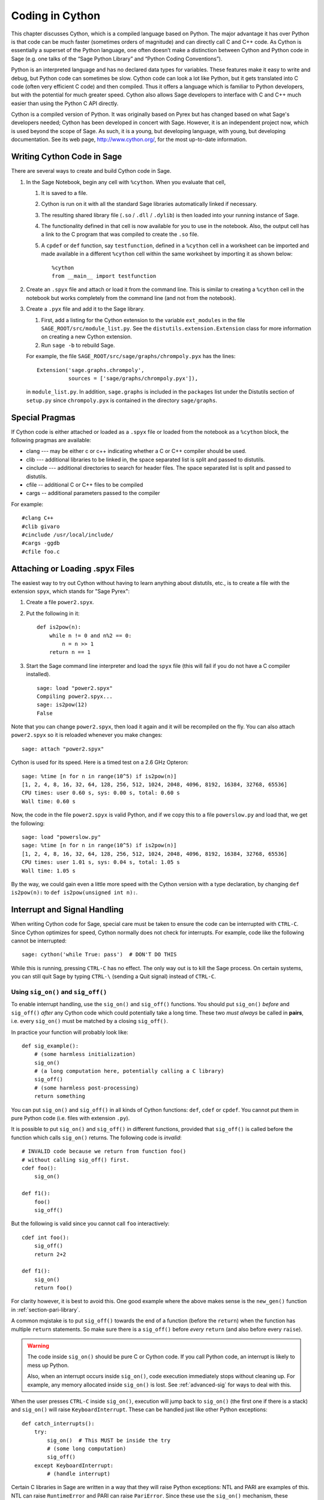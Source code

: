 .. _chapter-cython:

================
Coding in Cython
================

This chapter discusses Cython, which is a compiled language based on
Python.  The major advantage it has over Python is that code can be
much faster (sometimes orders of magnitude) and can directly call
C and C++ code.  As Cython is essentially a superset of the Python
language, one often doesn’t make a distinction between Cython and 
Python code in Sage (e.g. one talks of the “Sage Python Library”
and “Python Coding Conventions”).

Python is an interpreted language and has no declared data types for
variables. These features make it easy to write and debug, but Python
code can sometimes be slow. Cython code can look a lot like Python,
but it gets translated into C code (often very efficient C code) and
then compiled. Thus it offers a language which is familiar to Python
developers, but with the potential for much greater speed. Cython also
allows Sage developers to interface with C and C++ much easier than
using the Python C API directly.

Cython is a compiled version of Python. It was originally based on
Pyrex but has changed based on what Sage's developers needed; Cython
has been developed in concert with Sage. However, it is an independent
project now, which is used beyond the scope of Sage. As such, it is a
young, but developing language, with young, but developing
documentation. See its web page, http://www.cython.org/, for the most
up-to-date information.



Writing Cython Code in Sage
===========================

There are several ways to create and build Cython code in Sage.

#. In the Sage Notebook, begin any cell with ``%cython``. When you
   evaluate that cell,

   #. It is saved to a file.

   #. Cython is run on it with all the standard Sage libraries
      automatically linked if necessary.

   #. The resulting shared library file (``.so`` / ``.dll`` /
      ``.dylib``) is then loaded into your running instance of Sage.

   #. The functionality defined in that cell is now available for you
      to use in the notebook. Also, the output cell has a link to the C
      program that was compiled to create the ``.so`` file.

   #. A ``cpdef`` or ``def`` function, say ``testfunction``, defined in
      a ``%cython`` cell in a worksheet can be imported and made available
      in a different ``%cython`` cell within the same worksheet by
      importing it as shown below::

          %cython
          from __main__ import testfunction

#. Create an ``.spyx`` file and attach or load it from the command
   line. This is similar to creating a ``%cython`` cell in the
   notebook but works completely from the command line (and not from
   the notebook).

#. Create a ``.pyx`` file and add it to the Sage library.

   #. First, add a listing for the Cython extension to the variable
      ``ext_modules`` in the file
      ``SAGE_ROOT/src/module_list.py``. See the
      ``distutils.extension.Extension`` class for more information on
      creating a new Cython extension.

   #. Run ``sage -b`` to rebuild Sage.

   For example, the file
   ``SAGE_ROOT/src/sage/graphs/chrompoly.pyx`` has the lines::

       Extension('sage.graphs.chrompoly',
                 sources = ['sage/graphs/chrompoly.pyx']),

   in ``module_list.py``. In addition, ``sage.graphs`` is included in
   the ``packages`` list under the Distutils section of ``setup.py``
   since ``chrompoly.pyx`` is contained in the directory
   ``sage/graphs``.


Special Pragmas
===============

If Cython code is either attached or loaded as a ``.spyx`` file or
loaded from the notebook as a ``%cython`` block, the following
pragmas are available:

* clang --- may be either c or c++ indicating whether a C or C++
  compiler should be used.

* clib --- additional libraries to be linked in, the space separated
  list is split and passed to distutils.

* cinclude --- additional directories to search for header files. The
  space separated list is split and passed to distutils.

* cfile -- additional C or C++ files to be compiled

* cargs -- additional parameters passed to the compiler

For example::

    #clang C++
    #clib givaro
    #cinclude /usr/local/include/
    #cargs -ggdb
    #cfile foo.c


Attaching or Loading .spyx Files
================================

The easiest way to try out Cython without having to learn anything
about distutils, etc., is to create a file with the extension
``spyx``, which stands for "Sage Pyrex":

#. Create a file ``power2.spyx``.

#. Put the following in it::

       def is2pow(n):
           while n != 0 and n%2 == 0:
               n = n >> 1
           return n == 1

#. Start the Sage command line interpreter and load the ``spyx`` file
   (this will fail if you do not have a C compiler installed).

   .. skip

   ::

       sage: load "power2.spyx"
       Compiling power2.spyx...
       sage: is2pow(12)
       False

Note that you can change ``power2.spyx``, then load it again and it
will be recompiled on the fly. You can also attach ``power2.spyx`` so
it is reloaded whenever you make changes:

.. skip

::

    sage: attach "power2.spyx"

Cython is used for its speed. Here is a timed test on a 2.6 GHz
Opteron:

.. skip

::

    sage: %time [n for n in range(10^5) if is2pow(n)]
    [1, 2, 4, 8, 16, 32, 64, 128, 256, 512, 1024, 2048, 4096, 8192, 16384, 32768, 65536]
    CPU times: user 0.60 s, sys: 0.00 s, total: 0.60 s
    Wall time: 0.60 s

Now, the code in the file ``power2.spyx`` is valid Python, and if we
copy this to a file ``powerslow.py`` and load that, we get the
following:

.. skip

::

    sage: load "powerslow.py"
    sage: %time [n for n in range(10^5) if is2pow(n)]
    [1, 2, 4, 8, 16, 32, 64, 128, 256, 512, 1024, 2048, 4096, 8192, 16384, 32768, 65536]
    CPU times: user 1.01 s, sys: 0.04 s, total: 1.05 s
    Wall time: 1.05 s

By the way, we could gain even a little more speed with the Cython
version with a type declaration, by changing ``def is2pow(n):`` to
``def is2pow(unsigned int n):``.


.. _section_sig_on:

Interrupt and Signal Handling
=============================

When writing Cython code for Sage, special care must be taken to
ensure the code can be interrupted with ``CTRL-C``.  Since Cython
optimizes for speed, Cython normally does not check for interrupts.
For example, code like the following cannot be interrupted:

.. skip

::

    sage: cython('while True: pass')  # DON'T DO THIS

While this is running, pressing ``CTRL-C`` has no effect.  The only
way out is to kill the Sage process.  On certain systems, you can
still quit Sage by typing ``CTRL-\`` (sending a Quit signal) instead
of ``CTRL-C``.

Using ``sig_on()`` and ``sig_off()``
------------------------------------

.. highlight:: cython

To enable interrupt handling, use the ``sig_on()`` and ``sig_off()`` functions.
You should put ``sig_on()`` *before* and ``sig_off()`` *after* any Cython code
which could potentially take a long time.
These two *must always* be called in **pairs**, i.e. every
``sig_on()`` must be matched by a closing ``sig_off()``.

In practice your function will probably look like::

    def sig_example():
        # (some harmless initialization)
        sig_on()
        # (a long computation here, potentially calling a C library)
        sig_off()
        # (some harmless post-processing)
        return something

You can put ``sig_on()`` and ``sig_off()`` in all kinds of Cython
functions: ``def``, ``cdef`` or ``cpdef``.  You cannot put them in
pure Python code (i.e. files with extension ``.py``).

It is possible to put ``sig_on()`` and ``sig_off()`` in different
functions, provided that ``sig_off()`` is called before the function
which calls ``sig_on()`` returns.  The following code is *invalid*::

    # INVALID code because we return from function foo()
    # without calling sig_off() first.
    cdef foo():
        sig_on()

    def f1():
        foo()
        sig_off()

But the following is valid since you cannot call ``foo``
interactively::

    cdef int foo():
        sig_off()
        return 2+2

    def f1():
        sig_on()
        return foo()

For clarity however, it is best to avoid this.  One good example where
the above makes sense is the ``new_gen()`` function in
:ref:`section-pari-library`.

A common mqistake is to put ``sig_off()`` towards the end of a
function (before the ``return``) when the function has multiple
``return`` statements.  So make sure there is a ``sig_off()`` before
*every* ``return`` (and also before every ``raise``).

.. WARNING::

    The code inside ``sig_on()`` should be pure C or Cython code. If
    you call Python code, an interrupt is likely to mess up Python.

    Also, when an interrupt occurs inside ``sig_on()``, code execution
    immediately stops without cleaning up.  For example, any memory
    allocated inside ``sig_on()`` is lost.  See :ref:`advanced-sig`
    for ways to deal with this.

When the user presses ``CTRL-C`` inside ``sig_on()``, execution will
jump back to ``sig_on()`` (the first one if there is a stack) and
``sig_on()`` will raise ``KeyboardInterrupt``.  These can be handled
just like other Python exceptions::

    def catch_interrupts():
        try:
            sig_on()  # This MUST be inside the try
            # (some long computation)
            sig_off()
        except KeyboardInterrupt:
            # (handle interrupt)

Certain C libraries in Sage are written in a way that they will raise
Python exceptions: NTL and PARI are examples of this.  NTL can raise
``RuntimeError`` and PARI can raise ``PariError``.  Since these use
the ``sig_on()`` mechanism, these exceptions can be caught just like
the ``KeyboardInterrupt`` in the example above.

It is possible to stack ``sig_on()`` and ``sig_off()``.  If you do
this, the effect is exactly the same as if only the outer
``sig_on()``/``sig_off()`` was there.  The inner ones will just change
a reference counter and otherwise do nothing.  Make sure that the
number of ``sig_on()`` calls equal the number of ``sig_off()`` calls::

    def stack_sig_on():
        sig_on()
        sig_on()
        sig_on()
        # (some code)
        sig_off()
        sig_off()
        sig_off()

Extra care must be taken with exceptions raised inside ``sig_on()``.
The problem is that, if you do not do anything special, the
``sig_off()`` will never be called if there is an exception.  If you
need to *raise* an exception yourself, call a ``sig_off()`` before
it::

    def raising_an_exception():
        sig_on()
        # (some long computation)
        if (something_failed):
            sig_off()
            raise RuntimeError("something failed")
        # (some more computation)
        sig_off()
        return something

Alternatively, you can use ``try``/``finally`` which will also catch
exceptions raised by subroutines inside the ``try``::

    def try_finally_example():
        sig_on()
        try:
            # (some long computation, potentially raising exceptions)
        finally:
            sig_off()
        return something


Other Signals
-------------

Apart from handling interrupts, ``sig_on()`` provides more general
signal handling.  Indeed, if the code inside ``sig_on()`` would
generate a segmentation fault or call the C function ``abort()`` (or
more generally, raise any of SIGSEGV, SIGILL, SIGABRT, SIGFPE,
SIGBUS), this is caught by the interrupt framework and a
``RuntimeError`` is raised::

    cdef extern from 'stdlib.h':
        void abort()

    def abort_example():
        sig_on()
        abort()
        sig_off()

.. code-block:: python

    sage: abort_example()
    Traceback (most recent call last):
    ...
    RuntimeError: Aborted

This exception can then be caught as explained above.  This means that
``abort()`` can be used as an alternative to exceptions within
``sig_on()``/``sig_off()``.  A segmentation fault unguarded by
``sig_on()`` would simply terminate Sage.

Instead of ``sig_on()``, there is also a function ``sig_str(s)``,
which takes a C string ``s`` as argument.  It behaves the same as
``sig_on()``, except that the string ``s`` will be used as a string
for the exception.  ``sig_str(s)`` should still be closed by
``sig_off()``.  Example Cython code::

    cdef extern from 'stdlib.h':
        void abort()

    def abort_example_with_sig_str():
        sig_str("custom error message")
        abort()
        sig_off()

Executing this gives:

.. code-block:: python

    sage: abort_example_with_sig_str()
    Traceback (most recent call last):
    ...
    RuntimeError: custom error message

With regard to ordinary interrupts (i.e. SIGINT), ``sig_str(s)``
behaves the same as ``sig_on()``: a simple ``KeyboardInterrupt`` is
raised.


.. _advanced-sig:

Advanced Functions
------------------

There are several more specialized functions for dealing with
interrupts.  The function ``sig_check()`` behaves exactly as
``sig_on(); sig_off()`` (except that ``sig_check()`` is faster since
it does not involve a ``setjmp()`` call).

``sig_check()`` can be used to check for pending interrupts.  If an
interrupt happens outside of a ``sig_on()``/``sig_off()`` block, it
will be caught by the next ``sig_check()`` or ``sig_on()``.

The typical use case for ``sig_check()`` is within tight loops doing
complicated stuff (mixed Python and Cython code, potentially raising
exceptions).  It gives more control, because a ``KeyboardInterrupt``
can *only* be raised during ``sig_check()``::

    def sig_check_example():
        for x in foo:
            # (one loop iteration which does not take a long time)
            sig_check()

As mentioned above, ``sig_on()`` makes no attempt to clean anything up
(restore state or freeing memory) when an interrupt occurs.  In fact,
it would be impossible for ``sig_on()`` to do that.  If you want to
add some cleanup code, use ``sig_on_no_except()`` for this. This
function behaves *exactly* like ``sig_on()``, except that any
exception raised (either ``KeyboardInterrupt`` or ``RuntimeError``) is
not yet passed to Python. Essentially, the exception is there, but we
prevent Cython from looking for the exception.  Then
``cython_check_exception()`` can be used to make Cython look for the
exception.

Normally, ``sig_on_no_except()`` returns 1.  If a signal was caught
and an exception raised, ``sig_on_no_except()`` instead returns 0.
The following example shows how to use ``sig_on_no_except()``::

    def no_except_example():
        if not sig_on_no_except():
            # (clean up messed up internal state)

            # Make Cython realize that there is an exception.
            # It will look like the exception was actually raised
            # by cython_check_exception().
            cython_check_exception()
        # (some long computation, messing up internal state of objects)
        sig_off()

There is also a function ``sig_str_no_except(s)`` which is analogous
to ``sig_str(s)``.

.. NOTE::

    See the file :file:`SAGE_ROOT/src/sage/tests/interrupt.pyx`
    for more examples of how to use the various ``sig_*()`` functions.

Testing Interrupts
------------------

.. highlight:: python

When writing :ref:`section-docstrings`,
one sometimes wants to check that certain code can be interrupted in a clean way.
In the module ``sage.tests.interrupt``, there is a function
``interrupt_after_delay(ms_delay = 500)`` which can be used to test interrupts.
That function simulates a ``CTRL-C`` (by sending SIGINT)
after ``ms_delay`` milliseconds.

The following is an example of a doctest demonstrating that
the function ``factor()`` can be interrupted::

    sage: import sage.tests.interrupt
    sage: try:
    ...     sage.tests.interrupt.interrupt_after_delay()
    ...     factor(10^1000 + 3)
    ... except KeyboardInterrupt:
    ...     print "ok!"
    ok!


Unpickling Cython Code
======================

Pickling for python classes and extension classes, such as cython, is
different.  This is discussed in the `python pickling
documentation`_. For the unpickling of extension classes you need to
write a :meth:`__reduce__` method which typically returns a tuple
``(f, args,...)`` such that ``f(*args)`` returns (a copy of) the
original object. As an example, the following code snippet is the
:meth:`~sage.rings.integer.Integer.__reduce__` method from
:class:`sage.rings.integer.Integer`::

    def __reduce__(self):
        '''
        This is used when pickling integers.

        EXAMPLES::

            sage: n = 5
            sage: t = n.__reduce__(); t
            (<built-in function make_integer>, ('5',))
            sage: t[0](*t[1])
            5
            sage: loads(dumps(n)) == n
            True
        '''
        # This single line below took me HOURS to figure out.
        # It is the *trick* needed to pickle Cython extension types.
        # The trick is that you must put a pure Python function
        # as the first argument, and that function must return
        # the result of unpickling with the argument in the second
        # tuple as input. All kinds of problems happen
        # if we don't do this.
        return sage.rings.integer.make_integer, (self.str(32),)


.. _python pickling documentation: http://docs.python.org/library/pickle.html#pickle-protocol

